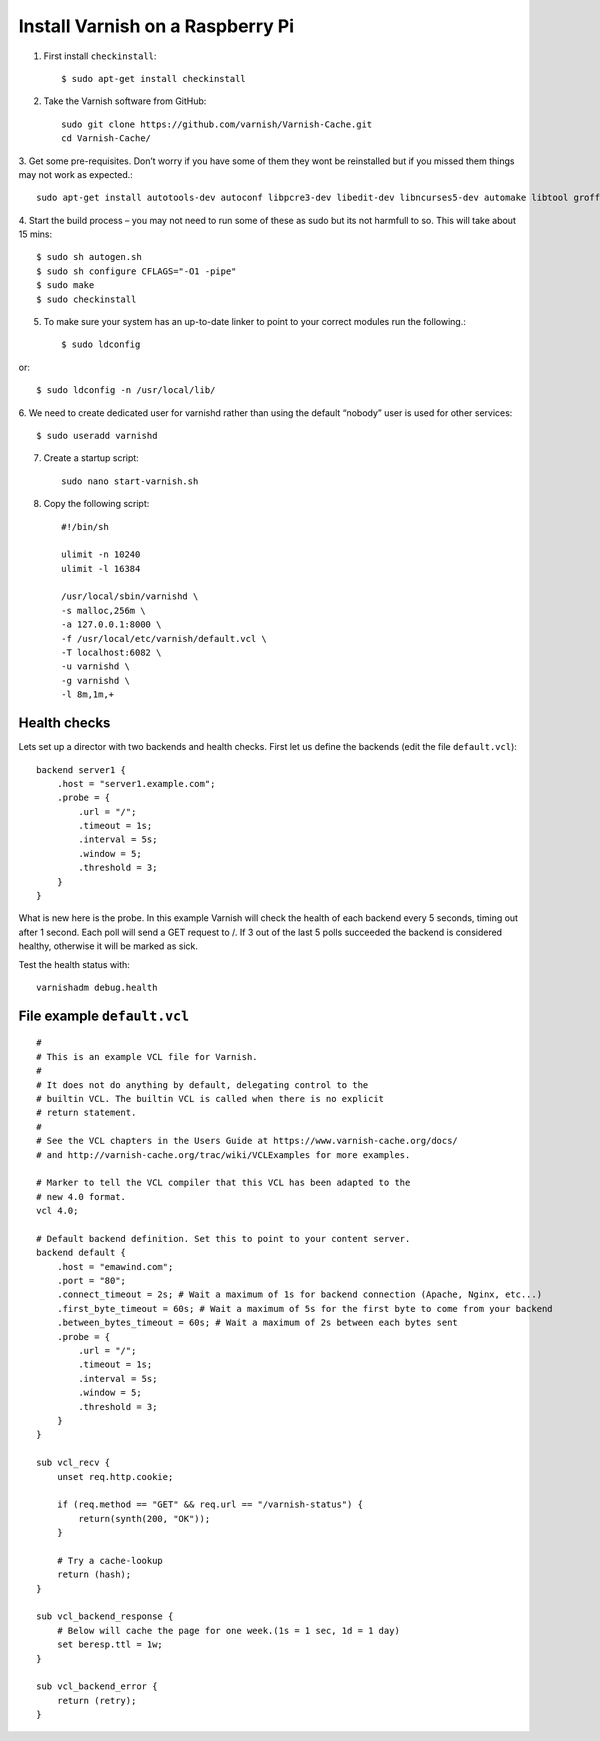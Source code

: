 .. _varnish-on-raspberrypi:

Install Varnish on a Raspberry Pi
=========================================

.. seealso::
    | Reference:
    | https://www.varnish-cache.org/docs/trunk/reference/vcl.html#reference-vcl-probes
    | http://www.weedpi.com/how-to/install-varnish-in-raspberry-pi
    | compile and install: https://www.devolve.net/blog/2013/12/29/probable-compiler-bug-on-raspberry-pi/

    **Built in subroutines** - https://www.varnish-cache.org/docs/trunk/users-guide/vcl-built-in-subs.html


1. First install ``checkinstall``::

    $ sudo apt-get install checkinstall

2. Take the Varnish software from GitHub::

    sudo git clone https://github.com/varnish/Varnish-Cache.git
    cd Varnish-Cache/

3. Get some pre-requisites. Don’t worry if you have some of them they wont be reinstalled 
but if you missed them things may not work as expected.::

    sudo apt-get install autotools-dev autoconf libpcre3-dev libedit-dev libncurses5-dev automake libtool groff-base python-docutils pkg-config
    
4. Start the build process – you may not need to run some of these as 
sudo but its not harmfull to so. This will take about 15 mins::

    $ sudo sh autogen.sh    
    $ sudo sh configure CFLAGS="-O1 -pipe"
    $ sudo make 
    $ sudo checkinstall  
    
5. To make sure your system has an up-to-date linker to point to your correct modules run the following.::

    $ sudo ldconfig

or::

    $ sudo ldconfig -n /usr/local/lib/

6. We need to create dedicated user for varnishd 
rather than using the default “nobody” user is used for other services::

    $ sudo useradd varnishd

7. Create a startup script::

    sudo nano start-varnish.sh
    
8. Copy the following script::
    
    #!/bin/sh
    
    ulimit -n 10240
    ulimit -l 16384
    
    /usr/local/sbin/varnishd \
    -s malloc,256m \
    -a 127.0.0.1:8000 \
    -f /usr/local/etc/varnish/default.vcl \
    -T localhost:6082 \
    -u varnishd \
    -g varnishd \
    -l 8m,1m,+


Health checks
-----------------------

Lets set up a director with two backends and health checks. 
First let us define the backends (edit the file ``default.vcl``)::

    backend server1 {
        .host = "server1.example.com";
        .probe = {
            .url = "/";
            .timeout = 1s;
            .interval = 5s;
            .window = 5;
            .threshold = 3;
        }
    }

What is new here is the probe. 
In this example Varnish will check the health of each backend every 5 seconds, 
timing out after 1 second. Each poll will send a GET request to /. 
If 3 out of the last 5 polls succeeded the backend is considered healthy, otherwise it will be marked as sick.

Test the health status with:: 

    varnishadm debug.health

File example ``default.vcl``
--------------------------------

::
    
    #
    # This is an example VCL file for Varnish.
    #
    # It does not do anything by default, delegating control to the
    # builtin VCL. The builtin VCL is called when there is no explicit
    # return statement.
    #
    # See the VCL chapters in the Users Guide at https://www.varnish-cache.org/docs/
    # and http://varnish-cache.org/trac/wiki/VCLExamples for more examples.
    
    # Marker to tell the VCL compiler that this VCL has been adapted to the
    # new 4.0 format.
    vcl 4.0;
    
    # Default backend definition. Set this to point to your content server.
    backend default {
        .host = "emawind.com";
        .port = "80";
        .connect_timeout = 2s; # Wait a maximum of 1s for backend connection (Apache, Nginx, etc...)
        .first_byte_timeout = 60s; # Wait a maximum of 5s for the first byte to come from your backend
        .between_bytes_timeout = 60s; # Wait a maximum of 2s between each bytes sent
        .probe = {
            .url = "/";
            .timeout = 1s;
            .interval = 5s;
            .window = 5;
            .threshold = 3;
        }
    }
    
    sub vcl_recv {
        unset req.http.cookie;
    
        if (req.method == "GET" && req.url == "/varnish-status") {      
            return(synth(200, "OK"));
        }
    
        # Try a cache-lookup
        return (hash);
    }
    
    sub vcl_backend_response {
        # Below will cache the page for one week.(1s = 1 sec, 1d = 1 day)
        set beresp.ttl = 1w;
    }
    
    sub vcl_backend_error {
        return (retry);
    }

